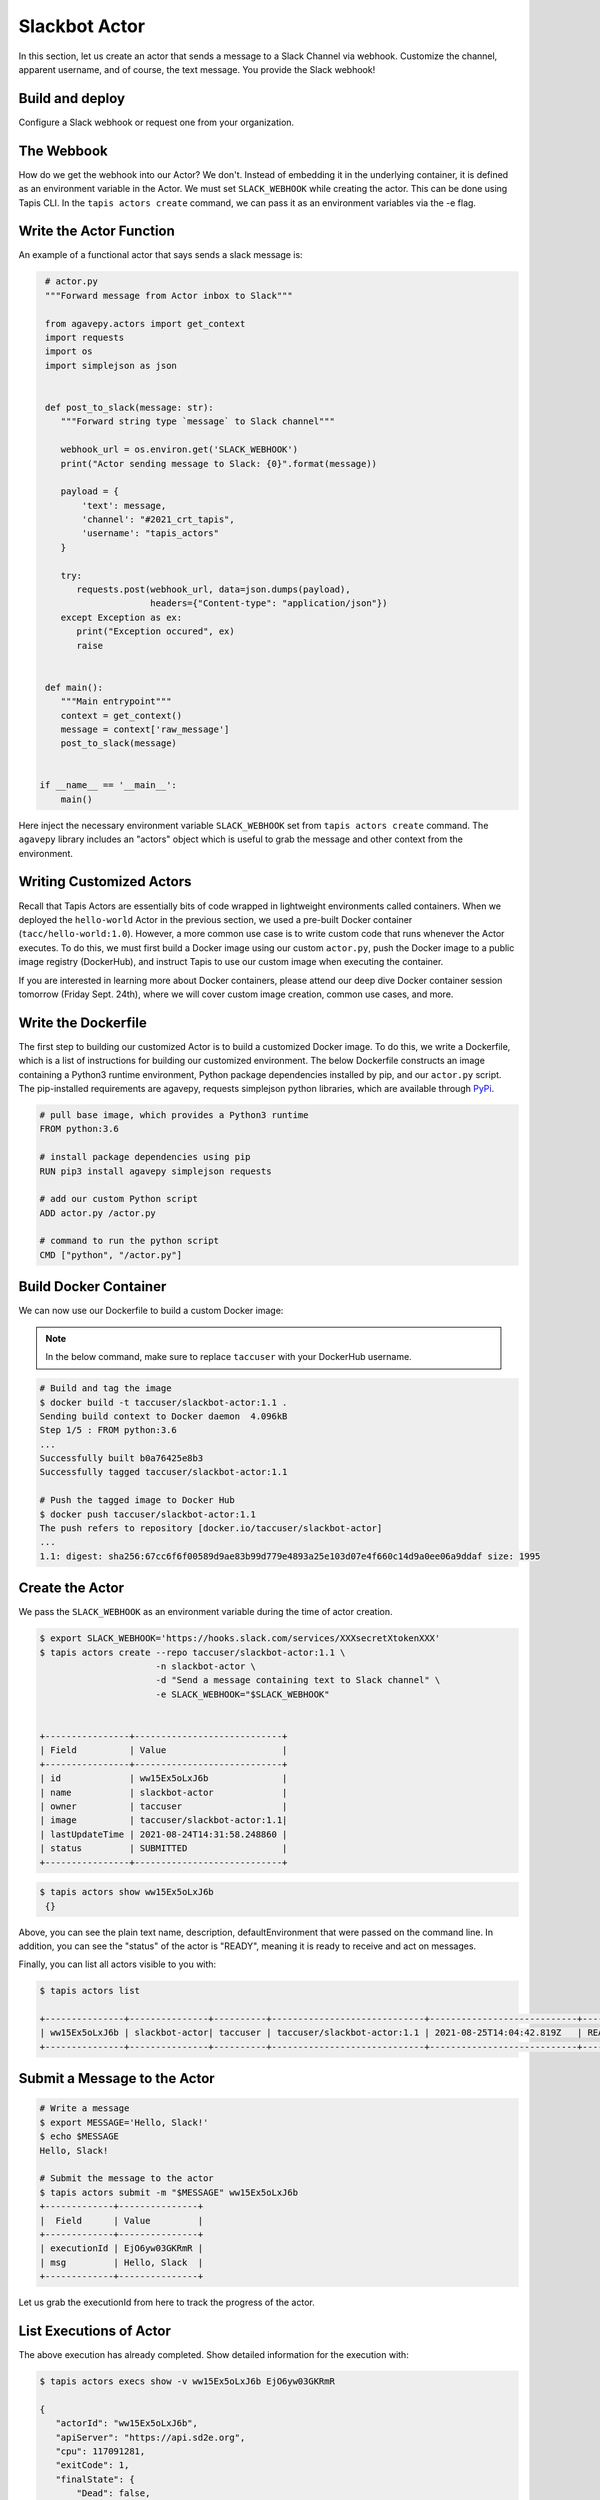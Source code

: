 Slackbot Actor
==============

In this section, let us create an actor that sends a message to a Slack Channel via webhook.
Customize the channel, apparent username, and of course, the text message. You provide the Slack webhook!

Build and deploy
----------------

Configure a Slack webhook or request one from your organization.

The Webbook
-----------

How do we get the webhook into our Actor? We don't. Instead of embedding it in the underlying container, it is defined as an environment variable in
the Actor. We must set ``SLACK_WEBHOOK`` while creating the actor. This can be done using Tapis CLI.
In the ``tapis actors create`` command, we can pass it as an environment variables via the -e flag.


Write the Actor Function
------------------------

An example of a functional actor that says sends a slack message is:

.. code-block:: python

   # actor.py
   """Forward message from Actor inbox to Slack"""

   from agavepy.actors import get_context
   import requests
   import os
   import simplejson as json


   def post_to_slack(message: str):
      """Forward string type `message` to Slack channel"""

      webhook_url = os.environ.get('SLACK_WEBHOOK')
      print("Actor sending message to Slack: {0}".format(message))

      payload = {
          'text': message,
          'channel': "#2021_crt_tapis",
          'username': "tapis_actors"
      }

      try:
         requests.post(webhook_url, data=json.dumps(payload), 
                       headers={"Content-type": "application/json"})
      except Exception as ex:
         print("Exception occured", ex)
         raise


   def main():
      """Main entrypoint"""
      context = get_context()
      message = context['raw_message']
      post_to_slack(message)


  if __name__ == '__main__':
      main()

Here inject the necessary environment variable ``SLACK_WEBHOOK`` set from ``tapis actors create`` command.
The ``agavepy`` library includes an "actors" object which is useful to grab the message and other context from the environment.

Writing Customized Actors
--------------------

Recall that Tapis Actors are essentially bits of code wrapped in lightweight environments called containers. 
When we deployed the ``hello-world`` Actor in the previous section, we used a pre-built Docker container (``tacc/hello-world:1.0``). 
However, a more common use case is to write custom code that runs whenever the Actor executes. To do this, we must first build a
Docker image using our custom ``actor.py``, push the Docker image to a public image registry (DockerHub), and instruct Tapis to
use our custom image when executing the container. 

If you are interested in learning more about Docker containers, please attend our deep dive Docker container session tomorrow (Friday Sept. 24th), where we
will cover custom image creation, common use cases, and more.


Write the Dockerfile
--------------------

The first step to building our customized Actor is to build a customized Docker image. To do this, we write a Dockerfile, which is 
a list of instructions for building our customized environment. The below Dockerfile constructs an image containing a Python3 runtime
environment, Python package dependencies installed by pip, and our ``actor.py`` script. 
The pip-installed requirements are agavepy, requests
simplejson python libraries, which are
available through
`PyPi <https://pypi.org/>`_.

.. code-block:: bash

   # pull base image, which provides a Python3 runtime
   FROM python:3.6

   # install package dependencies using pip
   RUN pip3 install agavepy simplejson requests

   # add our custom Python script 
   ADD actor.py /actor.py

   # command to run the python script
   CMD ["python", "/actor.py"]



Build Docker Container
----------------------

We can now use our Dockerfile to build a custom Docker image:

.. note::

   In the below command, make sure to replace ``taccuser`` with your DockerHub username.

.. code-block:: bash

   # Build and tag the image
   $ docker build -t taccuser/slackbot-actor:1.1 .
   Sending build context to Docker daemon  4.096kB
   Step 1/5 : FROM python:3.6
   ...
   Successfully built b0a76425e8b3
   Successfully tagged taccuser/slackbot-actor:1.1

   # Push the tagged image to Docker Hub
   $ docker push taccuser/slackbot-actor:1.1
   The push refers to repository [docker.io/taccuser/slackbot-actor]
   ...
   1.1: digest: sha256:67cc6f6f00589d9ae83b99d779e4893a25e103d07e4f660c14d9a0ee06a9ddaf size: 1995


Create the Actor
----------------

We pass the ``SLACK_WEBHOOK`` as an environment variable during the time of actor creation.

.. code-block:: bash

   $ export SLACK_WEBHOOK='https://hooks.slack.com/services/XXXsecretXtokenXXX'
   $ tapis actors create --repo taccuser/slackbot-actor:1.1 \
                         -n slackbot-actor \
                         -d "Send a message containing text to Slack channel" \
                         -e SLACK_WEBHOOK="$SLACK_WEBHOOK"


   +----------------+----------------------------+
   | Field          | Value                      |
   +----------------+----------------------------+
   | id             | ww15Ex5oLxJ6b              |
   | name           | slackbot-actor             |
   | owner          | taccuser                   |
   | image          | taccuser/slackbot-actor:1.1|
   | lastUpdateTime | 2021-08-24T14:31:58.248860 |
   | status         | SUBMITTED                  |
   +----------------+----------------------------+



.. code-block:: bash

   $ tapis actors show ww15Ex5oLxJ6b
    {}


Above, you can see the plain text name, description, defaultEnvironment that were passed on the command line.
In addition, you can see the "status" of the actor is "READY", meaning it is ready to receive and act on
messages.

Finally, you can list all actors visible to you with:


.. code-block:: bash

   $ tapis actors list

   +---------------+---------------+----------+-----------------------------+----------------------------+--------+
   | ww15Ex5oLxJ6b | slackbot-actor| taccuser | taccuser/slackbot-actor:1.1 | 2021-08-25T14:04:42.819Z   | READY  |
   +---------------+---------------+----------+-----------------------------+----------------------------+--------+


Submit a Message to the Actor
-----------------------------


.. code-block:: bash

   # Write a message
   $ export MESSAGE='Hello, Slack!'
   $ echo $MESSAGE
   Hello, Slack!

   # Submit the message to the actor
   $ tapis actors submit -m "$MESSAGE" ww15Ex5oLxJ6b
   +-------------+---------------+
   |  Field      | Value         |
   +-------------+---------------+
   | executionId | EjO6yw03GKRmR |
   | msg         | Hello, Slack  |
   +-------------+---------------+

Let us grab the executionId from here to track the progress of the actor.

List Executions of Actor
------------------------

.. code-block::bash

      $ tapis actors execs list ww15Ex5oLxJ6b
      +---------------+----------+
      | executionId   | status   |
      +---------------+----------+
      | EjO6yw03GKRmR | COMPLETE |
      +---------------+----------+


The above execution has already completed. Show detailed information for the
execution with:


.. code-block:: bash

   $ tapis actors execs show -v ww15Ex5oLxJ6b EjO6yw03GKRmR

   {
      "actorId": "ww15Ex5oLxJ6b",
      "apiServer": "https://api.sd2e.org",
      "cpu": 117091281,
      "exitCode": 1,
      "finalState": {
          "Dead": false,
          "Error": "",
          "ExitCode": 1,
          "FinishedAt": "2021-08-25T14:10:19.308Z",
          "OOMKilled": false,
          "Paused": false,
          "Pid": 0,
          "Restarting": false,
          "Running": false,
          "StartedAt": "2021-08-25T14:10:18.918Z",
          "Status": "exited"
       },
       "id": "EjO6yw03GKRmR",
       "io": 90,
       "messageReceivedTime": "2021-08-25T14:10:17.491Z",
       "runtime": 1,
       "startTime": "2021-08-25T14:10:18.436Z",
       "status": "COMPLETE",
       "workerId": "ww1zAwBG5R7MQ",
       "_links": {
          "logs": "https://api.sd2e.org/actors/v2/ww15Ex5oLxJ6b/executions/EjO6yw03GKRmR/logs",
          "owner": "https://api.sd2e.org/profiles/v2/sgopal",
          "self": "https://api.sd2e.org/actors/v2/ww15Ex5oLxJ6b/executions/EjO6yw03GKRmR"
       }
   }


Check the Logs for an Execution
-------------------------------

In our slackbot-actor, we expect the actor to print the message passed to it and notify on the slack channel.


.. code-block:: bash

   $ tapis actors execs logs ww15Ex5oLxJ6b EjO6yw03GKRmR
   Logs for execution EjO6yw03GKRmR
    Actor sending message to Slack: Hello, Slack!

Finally check your Slack channel to find your message!
